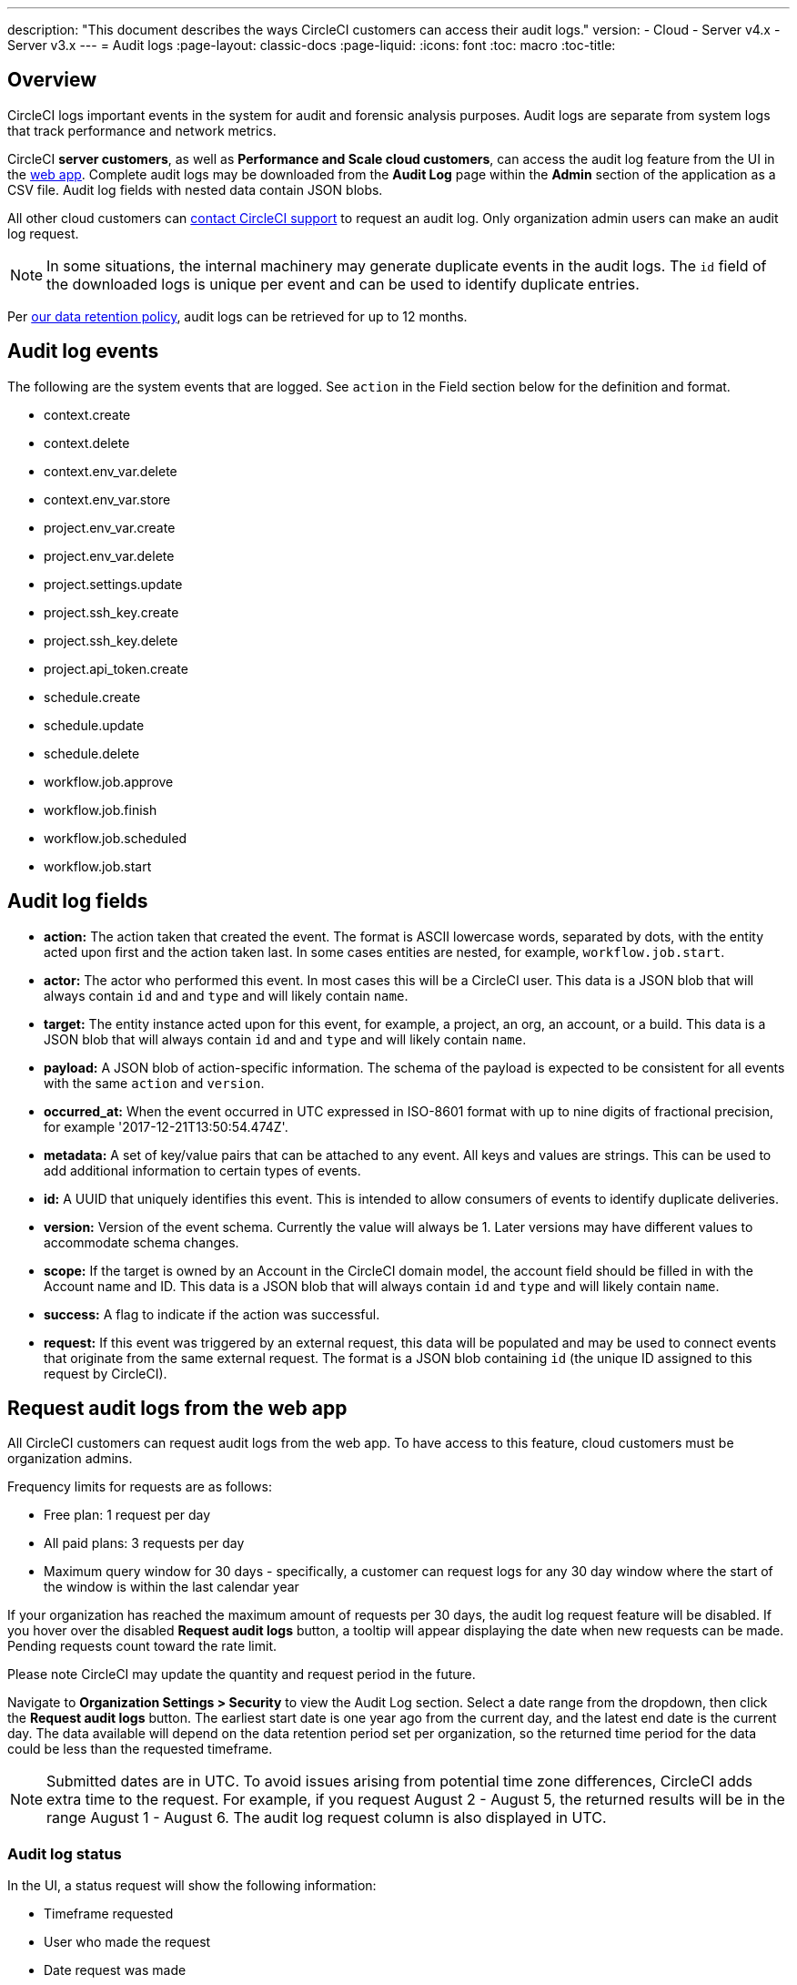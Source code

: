 ---
description: "This document describes the ways CircleCI customers can access their audit logs."
version:
- Cloud
- Server v4.x
- Server v3.x
---
= Audit logs
:page-layout: classic-docs
:page-liquid:
:icons: font
:toc: macro
:toc-title:

[#overview]
== Overview
CircleCI logs important events in the system for audit and forensic analysis purposes. Audit logs are separate from system logs that track performance and network metrics. 

CircleCI **server customers**, as well as **Performance and Scale cloud customers**, can access the audit log feature from the UI in the link:https://app.circleci.com/[web app]. Complete audit logs may be downloaded from the **Audit Log** page within the **Admin** section of the application as a CSV file. Audit log fields with nested data contain JSON blobs.

All other cloud customers can link:https://support.circleci.com/hc/en-us/requests/new[contact CircleCI support] to request an audit log. Only organization admin users can make an audit log request.

NOTE: In some situations, the internal machinery may generate duplicate events in the audit logs. The `id` field of the downloaded logs is unique per event and can be used to identify duplicate entries.

Per link:https://circleci.com/privacy/#information[our data retention policy], audit logs can be retrieved for up to 12 months. 

[#audit-log-events]
== Audit log events

The following are the system events that are logged. See `action` in the Field section below for the definition and format.

- context.create
- context.delete
- context.env_var.delete
- context.env_var.store
- project.env_var.create
- project.env_var.delete
- project.settings.update
- project.ssh_key.create
- project.ssh_key.delete
- project.api_token.create
- schedule.create
- schedule.update
- schedule.delete
- workflow.job.approve
- workflow.job.finish
- workflow.job.scheduled
- workflow.job.start

[#audit-log-fields]
== Audit log fields

- **action:** The action taken that created the event. The format is ASCII lowercase words, separated by dots, with the entity acted upon first and the action taken last. In some cases entities are nested, for example, `workflow.job.start`.
- **actor:** The actor who performed this event. In most cases this will be a CircleCI user. This data is a JSON blob that will always contain `id` and and `type` and will likely contain `name`.
- **target:** The entity instance acted upon for this event, for example, a project, an org, an account, or a build. This data is a JSON blob that will always contain `id` and and `type` and will likely contain `name`.
- **payload:** A JSON blob of action-specific information. The schema of the payload is expected to be consistent for all events with the same `action` and `version`.
- **occurred_at:** When the event occurred in UTC expressed in ISO-8601 format with up to nine digits of fractional precision, for example '2017-12-21T13:50:54.474Z'.
- **metadata:** A set of key/value pairs that can be attached to any event. All keys and values are strings. This can be used to add additional information to certain types of events.
- **id:** A UUID that uniquely identifies this event. This is intended to allow consumers of events to identify duplicate deliveries.
- **version:** Version of the event schema. Currently the value will always be 1. Later versions may have different values to accommodate schema changes.
- **scope:** If the target is owned by an Account in the CircleCI domain model, the account field should be filled in with the Account name and ID. This data is a JSON blob that will always contain `id` and `type` and will likely contain `name`.
- **success:** A flag to indicate if the action was successful.
- **request:** If this event was triggered by an external request, this data will be populated and may be used to connect events that originate from the same external request. The format is a JSON blob containing `id` (the unique ID assigned to this request by CircleCI).

== Request audit logs from the web app

All CircleCI customers can request audit logs from the web app. To have access to this feature, cloud customers must be organization admins.

Frequency limits for requests are as follows:

- Free plan: 1 request per day
- All paid plans: 3 requests per day
- Maximum query window for 30 days - specifically, a customer can request logs for any 30 day window where the start of the window is within the last calendar year

If your organization has reached the maximum amount of requests per 30 days, the audit log request feature will be disabled. If you hover over the disabled **Request audit logs** button, a tooltip will appear displaying the date when new requests can be made. Pending requests count toward the rate limit.

Please note CircleCI may update the quantity and request period in the future.

Navigate to **Organization Settings > Security** to view the Audit Log section. Select a date range from the dropdown, then click the **Request audit logs** button. The earliest start date is one year ago from the current day, and the latest end date is the current day. The data available will depend on the data retention period set per organization, so the returned time period for the data could be less than the requested timeframe.

NOTE: Submitted dates are in UTC. To avoid issues arising from potential time zone differences, CircleCI adds extra time to the request. For example, if you request August 2 - August 5, the returned results will be in the range August 1 - August 6. The audit log request column is also displayed in UTC.

=== Audit log status

In the UI, a status request will show the following information:

- Timeframe requested
- User who made the request
- Date request was made
- Expiry date of the request
- Request status (success, failed, requested)

Successful requests can be active with a download link, active without any data (no download link), or expired (no longer available to download). Successful requests can be downloaded for 10 days.

image::audit-log-request.png[Audit log requests]

Statuses are updated once per hour on the 30-minute mark (for example, 09:30, 10:30, 11:30).
